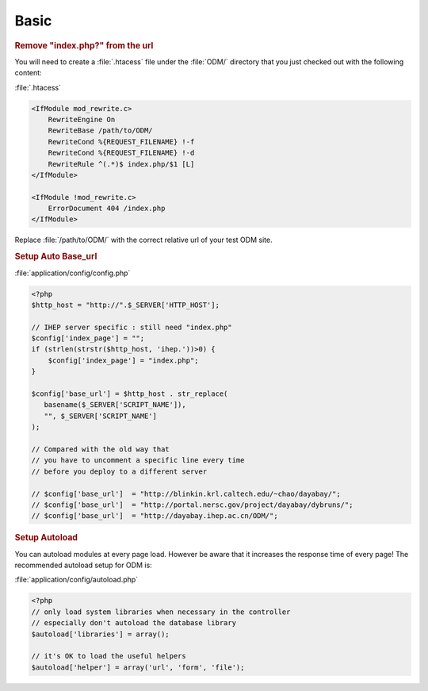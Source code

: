 **********************
Basic
**********************

.. rubric:: Remove "index.php?" from the url

You will need to create a :file:`.htacess` file under the :file:`ODM/` directory that you just checked out with the following content:

:file:`.htacess`

.. code-block:: apache

    <IfModule mod_rewrite.c>
        RewriteEngine On
        RewriteBase /path/to/ODM/
        RewriteCond %{REQUEST_FILENAME} !-f
        RewriteCond %{REQUEST_FILENAME} !-d
        RewriteRule ^(.*)$ index.php/$1 [L]
    </IfModule>

    <IfModule !mod_rewrite.c>
        ErrorDocument 404 /index.php
    </IfModule>

Replace :file:`/path/to/ODM/` with the correct relative url of your test ODM site.

.. rubric:: Setup Auto Base_url

:file:`application/config/config.php`

.. code-block:: php
     
     <?php
     $http_host = "http://".$_SERVER['HTTP_HOST'];
     
     // IHEP server specific : still need "index.php"
     $config['index_page'] = "";
     if (strlen(strstr($http_host, 'ihep.'))>0) {
         $config['index_page'] = "index.php";
     }
     
     $config['base_url'] = $http_host . str_replace(
        basename($_SERVER['SCRIPT_NAME']),
        "", $_SERVER['SCRIPT_NAME']
     );
     
     // Compared with the old way that
     // you have to uncomment a specific line every time 
     // before you deploy to a different server
     
     // $config['base_url']  = "http://blinkin.krl.caltech.edu/~chao/dayabay/";
     // $config['base_url']  = "http://portal.nersc.gov/project/dayabay/dybruns/";
     // $config['base_url']  = "http://dayabay.ihep.ac.cn/ODM/";


.. rubric:: Setup Autoload

You can autoload modules at every page load. However be aware that it increases the response time of every page! The recommended autoload setup for ODM is:

:file:`application/config/autoload.php`

.. code-block:: php
     
     <?php
     // only load system libraries when necessary in the controller
     // especially don't autoload the database library
     $autoload['libraries'] = array();
     
     // it's OK to load the useful helpers
     $autoload['helper'] = array('url', 'form', 'file');

